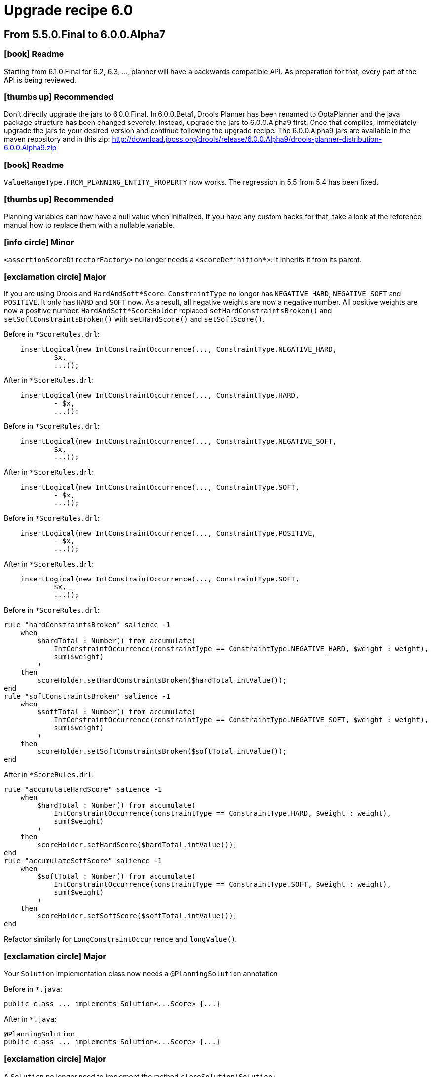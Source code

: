 = Upgrade recipe 6.0
:awestruct-description: Upgrade to OptaPlanner 6.0 from a previous version.
:awestruct-layout: upgradeRecipeBase
:awestruct-priority: 0.5
:awestruct-upgrade_recipe_version: 6.0
:awestruct-upgrade_recipe_previous_version: 5.5
:icons: font

== From 5.5.0.Final to 6.0.0.Alpha7

=== icon:book[] Readme

====
Starting from 6.1.0.Final for 6.2, 6.3, ..., planner will have a backwards compatible API.
As preparation for that, every part of the API is being reviewed.

====

=== icon:thumbs-up[] Recommended

====
Don't directly upgrade the jars to 6.0.0.Final.
In 6.0.0.Beta1, Drools Planner has been renamed to OptaPlanner and the java package structure has been changed severely.
Instead, upgrade the jars to 6.0.0.Alpha9 first.
Once that compiles, immediately upgrade the jars to your desired version and continue following the upgrade recipe.
The 6.0.0.Alpha9 jars are available in the maven repository and in this zip:
http://download.jboss.org/drools/release/6.0.0.Alpha9/drools-planner-distribution-6.0.0.Alpha9.zip

====

=== icon:book[] Readme

====
`ValueRangeType.FROM_PLANNING_ENTITY_PROPERTY` now works. The regression in 5.5 from 5.4 has been fixed.

====

=== icon:thumbs-up[] Recommended

====
Planning variables can now have a null value when initialized.
If you have any custom hacks for that, take a look at the reference manual how to replace them with a nullable variable.

====

=== icon:info-circle[] Minor

[.hidden-section]
====
`<assertionScoreDirectorFactory>` no longer needs a `<scoreDefinition*>`: it inherits it from its parent.

====

=== icon:exclamation-circle[] Major

====
If you are using Drools and `HardAndSoft*Score`:
`ConstraintType` no longer has `NEGATIVE_HARD`, `NEGATIVE_SOFT` and `POSITIVE`. It only has `HARD` and `SOFT` now.
As a result, all negative weights are now a negative number. All positive weights are now a positive number.
`HardAndSoft*ScoreHolder` replaced `setHardConstraintsBroken()` and `setSoftConstraintsBroken()`
with `setHardScore()` and `setSoftScore()`.

Before in `*ScoreRules.drl`:
[source, drl]
----
    insertLogical(new IntConstraintOccurrence(..., ConstraintType.NEGATIVE_HARD,
            $x,
            ...));
----

After in `*ScoreRules.drl`:
[source, drl]
----
    insertLogical(new IntConstraintOccurrence(..., ConstraintType.HARD,
            - $x,
            ...));
----

Before in `*ScoreRules.drl`:
[source, drl]
----
    insertLogical(new IntConstraintOccurrence(..., ConstraintType.NEGATIVE_SOFT,
            $x,
            ...));
----

After in `*ScoreRules.drl`:
[source, drl]
----
    insertLogical(new IntConstraintOccurrence(..., ConstraintType.SOFT,
            - $x,
            ...));
----

Before in `*ScoreRules.drl`:
[source, drl]
----
    insertLogical(new IntConstraintOccurrence(..., ConstraintType.POSITIVE,
            - $x,
            ...));
----

After in `*ScoreRules.drl`:
[source, drl]
----
    insertLogical(new IntConstraintOccurrence(..., ConstraintType.SOFT,
            $x,
            ...));
----

Before in `*ScoreRules.drl`:
[source, drl]
----
rule "hardConstraintsBroken" salience -1
    when
        $hardTotal : Number() from accumulate(
            IntConstraintOccurrence(constraintType == ConstraintType.NEGATIVE_HARD, $weight : weight),
            sum($weight)
        )
    then
        scoreHolder.setHardConstraintsBroken($hardTotal.intValue());
end
rule "softConstraintsBroken" salience -1
    when
        $softTotal : Number() from accumulate(
            IntConstraintOccurrence(constraintType == ConstraintType.NEGATIVE_SOFT, $weight : weight),
            sum($weight)
        )
    then
        scoreHolder.setSoftConstraintsBroken($softTotal.intValue());
end
----

After in `*ScoreRules.drl`:
[source, drl]
----
rule "accumulateHardScore" salience -1
    when
        $hardTotal : Number() from accumulate(
            IntConstraintOccurrence(constraintType == ConstraintType.HARD, $weight : weight),
            sum($weight)
        )
    then
        scoreHolder.setHardScore($hardTotal.intValue());
end
rule "accumulateSoftScore" salience -1
    when
        $softTotal : Number() from accumulate(
            IntConstraintOccurrence(constraintType == ConstraintType.SOFT, $weight : weight),
            sum($weight)
        )
    then
        scoreHolder.setSoftScore($softTotal.intValue());
end
----
Refactor similarly for `LongConstraintOccurrence` and `longValue()`.

====

=== icon:exclamation-circle[] Major

====
Your `Solution` implementation class now needs a `@PlanningSolution` annotation

Before in `*.java`:
[source, java]
----
public class ... implements Solution<...Score> {...}
----

After in `*.java`:
[source, java]
----
@PlanningSolution
public class ... implements Solution<...Score> {...}
----

====

=== icon:exclamation-circle[] Major

====
A `Solution` no longer need to implement the method `cloneSolution(Solution)`

Before in `*.java`:
[source, java]
----
@PlanningSolution
public class Examination implements Solution<...> {
    ...
    public Examination cloneSolution() {
        Examination clone = new Examination();
        ...
        for (Exam exam : examList) {
            Exam clonedExam = exam.clone();
            ...
        }
        ...
        return clone;
    }
}
public class Exam {
    ...
    public Exam clone() {
        Exam clone = new Exam();
        ...
        return clone;
    }
}
----

After in `*.java`, option 1: if you want to use the automatic cloning system:
[source, java]
----
@PlanningSolution
public class Examination implements Solution<...> {
    ...
}
public class Exam {
    ...
}
----

After in `*.java`, option 2: if you want keep your code:
[source, java]
----
@PlanningSolution
public class Examination implements Solution<...>, PlanningCloneable<Examination> {
    ...
    public Examination planningClone() {
        Examination clone = new Examination();
        ...
        for (Exam exam : examList) {
            Exam clonedExam = exam.planningClone();
            ...
        }
        ...
        return clone;
    }
}
public class Exam implements PlanningCloneable<Exam> {
    ...
    public Exam planningClone() {
        Exam clone = new Exam();
        ...
        return clone;
    }
}
----

====

=== icon:info-circle[] Minor

[.hidden-section]
====
If you've defined a custom `ScoreDefinition` to be able to use 3 score levels of ints,
consider using the new `HardMediumSoftScoreDefinition` instead.

Before in `*SolverConfig.xml` and `*BenchmarkConfig.xml`:
[source, xml]
----
    <scoreDefinitionClass>...</scoreDefinitionClass>
----

After in `*SolverConfig.xml` and `*BenchmarkConfig.xml`:
[source, xml]
----
    <scoreDefinitionType>HARD_MEDIUM_SOFT</scoreDefinitionType>
----

====

=== icon:exclamation-circle[] Major

====
The construction heuristics now immediately add all uninitialized entities
into the `ScoreDirector` (so into the `WorkingMemory`), instead of adding each entity just before initializing it.
This change improves consistency and compatibility of construction heuristics with multiple variables,
because they can now initialize 1 variable at a time instead of all variables.
Also, this change improves support for nullable variables.
Unfortunately, this means that in your score rules you might need to add a few or a lot of null checks,
which can be annoying if you have a lot of score rules.
If you don't use the constructions heuristics, no changes are required, but they are still highly recommended.

Note: even though your DRL code already needed to be planning variable null-safe (since 5.5),
these changes are different and still needed.

No changes needed in `*ScoreRules.drl`:
[source, drl]
----
when
    $computer : CloudComputer(...) // $computer is never null
    ... : Number(...) from accumulate(
        CloudProcess(computer == $computer, ...), // no null check needed on computer
        sum(...)
    )
then
----

No changes needed in `*ScoreRules.drl`:
[source, drl]
----
when
    $room : Room(...) // $room is never null
    $lecture : Lecture(room == $room, ...) // no null check needed on room + period is not (in)directly used
then
----

Before in `*ScoreRules.drl`:
[source, drl]
----
when
    ...
    $bedDesignation : BedDesignation(..., $room : room) // room uses bed indirectly: room is null if bed is null
    ...
then
----

After in `*ScoreRules.drl`:
[source, drl]
----
when
    ...
    $bedDesignation : BedDesignation(..., $room : room, bed != null)
    ...
then
----

Before in `*ScoreRules.drl`:
[source, drl]
----
when
    $leftLecture : Lecture(..., $period : period, $room : room) // null check needed on period and room
    $rightLecture : Lecture(period == $period, room == $room, ...)
then
----

After in `*ScoreRules.drl`:
[source, drl]
----
when
    $leftLecture : Lecture(..., period != null, $period : period, room != null, $room : room)
    $rightLecture : Lecture(period == $period, room == $room, ...) // no null check needed on period and room
then
----

====

=== icon:info-circle[] Minor

[.hidden-section]
====
`@PlanningVariable` 's property `uninitializedEntityFilter` has been renamed to `reinitializeVariableEntityFilter`

Before in `*.java`:
[source, java]
----
@PlanningVariable(uninitializedEntityFilter = ...)
----

After in `*.java`:
[source, java]
----
@PlanningVariable(reinitializeVariableEntityFilter = ...)
----

====

=== icon:info-circle[] Minor

[.hidden-section]
====
The `Default*Score` class have become more encapsulated.
In the unlikely case that you've used any of them directly, do these changes:

Before in `*.java`:
[source, java]
----
... = DefaultHardAndSoftScore.valueOf(-100);
----

After in `*.java`:
[source, java]
----
... = DefaultHardAndSoftScore.valueOf(-100, Integer.MIN_VALUE);
----

Before in `*.java`:
[source, java]
----
... = new DefaultHardAndSoftScore(-100, -20);
----

After in `*.java`:
[source, java]
----
... = DefaultHardAndSoftScore.valueOf(-100, -20);
----

====

=== icon:exclamation-circle[] Major

====
The interface `PlanningEntityDifficultyWeightFactory` has been replaced by `SelectionSorterWeightFactory`.
The method `createDifficultyWeight` has been replaced by the method `createSorterWeight`.
Sorting direction (difficulty ascending) has not changed.

Before in `*.java`:
[source, java]
----
public class QueenDifficultyWeightFactory implements PlanningEntityDifficultyWeightFactory {
    public Comparable createDifficultyWeight(Solution solution, Object planningEntity) {
        NQueens nQueens = (NQueens) solution;
        Queen queen = (Queen) planningEntity;
        ...
        return ...;
    }
    ...
}
----

After in `*.java`:
[source, java]
----
public class QueenDifficultyWeightFactory implements SelectionSorterWeightFactory<NQueens, Queen> {
    public Comparable createSorterWeight(NQueens nQueens, Queen queen) {
        ...
        return ...;
    }
    ...
}
----

====

=== icon:exclamation-circle[] Major

====
The interface `PlanningValueStrengthWeightFactory` has been replaced by `SelectionSorterWeightFactory`.
The method `createStrengthWeight` has been replaced by the method `createSorterWeight`.
Sorting direction (strength ascending) has not changed.

Before in `*.java`:
[source, java]
----
public class RowStrengthWeightFactory implements PlanningValueStrengthWeightFactory {
    public Comparable createStrengthWeight(Solution solution, Object planningValue) {
        NQueens nQueens = (NQueens) solution;
        Row row = (Queen) planningValue;
        ...
        return ...;
    }
    ...
}
----

After in `*.java`:
[source, java]
----
public class RowStrengthWeightFactory implements SelectionSorterWeightFactory<NQueens, Row> {
    public Comparable createSorterWeight(NQueens nQueens, Row row) {
        ...
        return ...;
    }
    ...
}
----

====

=== icon:exclamation-circle[] Major

====
The `EnvironmentMode` `DEBUG` and `TRACE` have been renamed to `FAST_ASSERT` and `FULL_ASSERT`
to avoid confusion with the logging levels debug and trace.

Before in `*SolverConfig.xml` and `*BenchmarkConfig.xml`:
[source, xml]
----
<environmentMode>DEBUG</environmentMode>
----

After in `*SolverConfig.xml` and `*BenchmarkConfig.xml`:
[source, xml]
----
<environmentMode>FAST_ASSERT</environmentMode>
----

Before in `*SolverConfig.xml` and `*BenchmarkConfig.xml`:
[source, xml]
----
<environmentMode>TRACE</environmentMode>
----

After in `*SolverConfig.xml` and `*BenchmarkConfig.xml`:
[source, xml]
----
<environmentMode>FULL_ASSERT</environmentMode>
----

====

=== icon:exclamation-circle[] Major

====
Configuration property `entityFilterClass` has been renamed to `filterClass`.

Before in `*SolverConfig.xml` and `*BenchmarkConfig.xml`:
[source, xml]
----
<entitySelector>
  <entityFilterClass>...</entityFilterClass>
</entitySelector>
----

After in `*SolverConfig.xml` and `*BenchmarkConfig.xml`:
[source, xml]
----
<entitySelector>
  <filterClass>...</filterClass>
</entitySelector>
----

====

=== icon:exclamation-circle[] Major

====
Configuration property `moveFilterClass` has been renamed to `filterClass`.

Before in `*SolverConfig.xml` and `*BenchmarkConfig.xml`:
[source, xml]
----
<...MoveSelector>
  <moveFilterClass>...</moveFilterClass>
</...MoveSelector>
----

After in `*SolverConfig.xml` and `*BenchmarkConfig.xml`:
[source, xml]
----
<...MoveSelector>
  <filterClass>...</filterClass>
</...MoveSelector>
----

====

=== icon:info-circle[] Minor

[.hidden-section]
====
Configuration property `entityProbabilityWeightFactoryClass` has been renamed to `probabilityWeightFactoryClass`.

Before in `*SolverConfig.xml` and `*BenchmarkConfig.xml`:
[source, xml]
----
<entitySelector>
  <entityProbabilityWeightFactoryClass>...</entityProbabilityWeightFactoryClass>
</entitySelector>
----

After in `*SolverConfig.xml` and `*BenchmarkConfig.xml`:
[source, xml]
----
<entitySelector>
  <probabilityWeightFactoryClass>...</probabilityWeightFactoryClass>
</entitySelector>
----

====

=== icon:info-circle[] Minor

[.hidden-section]
====
Configuration property `valueProbabilityWeightFactoryClass` has been renamed to `probabilityWeightFactoryClass`.

Before in `*SolverConfig.xml` and `*BenchmarkConfig.xml`:
[source, xml]
----
<valueSelector>
  <valueProbabilityWeightFactoryClass>...</valueProbabilityWeightFactoryClass>
</valueSelector>
----

After in `*SolverConfig.xml` and `*BenchmarkConfig.xml`:
[source, xml]
----
<valueSelector>
  <valueProbabilityWeightFactoryClass>...</valueProbabilityWeightFactoryClass>
</valueSelector>
----

====

=== icon:info-circle[] Minor

[.hidden-section]
====
Configuration property `moveProbabilityWeightFactoryClass` has been renamed to `probabilityWeightFactoryClass`.

Before in `*SolverConfig.xml` and `*BenchmarkConfig.xml`:
[source, xml]
----
<...MoveSelector>
  <moveProbabilityWeightFactoryClass>...</moveProbabilityWeightFactoryClass>
</...MoveSelector>
----

After in `*SolverConfig.xml` and `*BenchmarkConfig.xml`:
[source, xml]
----
<...MoveSelector>
  <probabilityWeightFactoryClass>...</probabilityWeightFactoryClass>
</...MoveSelector>
----

====

=== icon:info-circle[] Minor

[.hidden-section]
====
For `entitySelector`, configuration property `planningEntityClass` has been renamed to `entityClass`.

Before in `*SolverConfig.xml` and `*BenchmarkConfig.xml`:
[source, xml]
----
<entitySelector>
  <planningEntityClass>...Lecture</planningEntityClass>
</entitySelector>
----

After in `*SolverConfig.xml` and `*BenchmarkConfig.xml`:
[source, xml]
----
<entitySelector>
  <entityClass>...Lecture</entityClass>
</entitySelector>
----

====

=== icon:exclamation-circle[] Major

====
Configuration property `planningVariableName` has been renamed to `variableName`.

Before in `*SolverConfig.xml` and `*BenchmarkConfig.xml`:
[source, xml]
----
<valueSelector>
  <planningVariableName>period</planningVariableName>
</valueSelector>
----

After in `*SolverConfig.xml and *BenchmarkConfig.xml`:
[source, xml]
----
<valueSelector>
  <variableName>period</variableName>
</valueSelector>
----

====

=== icon:exclamation-circle[] Major

====
`HardAndSoftScore` has been renamed to `HardSoftScore`.
Similarly, `HardAndSoftLongScore` has been renamed to `HardSoftLongScore`.
The package, `ScoreDefinitionType`, `*ScoreDefinition` and `*ScoreDefinition` have been renamed accordingly.

Before in `*SolverConfig.xml` and `*BenchmarkConfig.xml`:
[source, xml]
----
    <scoreDefinitionType>HARD_AND_SOFT</scoreDefinitionType>
----

After in `*SolverConfig.xml` and `*BenchmarkConfig.xml`:
[source, xml]
----
    <scoreDefinitionType>HARD_SOFT</scoreDefinitionType>
----

Before in `*.java`:
[source, java]
----
import org.drools.planner.core.score.buildin.hardandsoft.HardAndSoftScore;
...
public class CloudBalance ... implements Solution<HardAndSoftScore> {
    ...
    private HardAndSoftScore score;
    public HardAndSoftScore getScore() {
        return score;
    }
    public void setScore(HardAndSoftScore score) {
        this.score = score;
    }
}
----

After in `*.java`:
[source, java]
----
import org.drools.planner.core.score.buildin.hardsoft.HardSoftScore;
...
public class CloudBalance ... implements Solution<HardSoftScore> {
    ...
    private HardSoftScore score;
    public HardSoftScore getScore() {
        return score;
    }
    public void setScore(HardSoftScore score) {
        this.score = score;
    }
}
----

Before in `*.drl`:
[source, drl]
----
import org.drools.planner.core.score.buildin.hardandsoft.HardAndSoftScoreHolder;
global HardAndSoftScoreHolder scoreHolder;
----

After in `*.drl`:
[source, drl]
----
import org.drools.planner.core.score.buildin.hardsoft.HardSoftScoreHolder;
global HardSoftScoreHolder scoreHolder;
----

Before in `*ScoreCalculator.java`:
[source, java]
----
public HardAndSoftScore calculateScore() {
    return DefaultHardAndSoftScore.valueOf(hardScore, softScore);
}
----

After in `*ScoreCalculator.java`:
[source, java]
----
public HardSoftScore calculateScore() {
    return DefaultHardSoftScore.valueOf(hardScore, softScore);
}
----

====

=== icon:exclamation-circle[] Major

====
The `Default*Score` classes have been removed: they have been merged into their `*Score` interface.

Before in `*.java`:
[source, java]
----
... DefaultSimpleScore.valueOf(...)
... DefaultSimpleDoubleScore.valueOf(...)
... DefaultHardSoftScore.valueOf(...)
... DefaultHardSoftLongScore.valueOf(...)
... DefaultHardMediumSoftScore.valueOf(...)
----

After in `*.java`:
[source, java]
----
... SimpleScore.valueOf(...)
... SimpleDoubleScore.valueOf(...)
... HardSoftScore.valueOf(...)
... HardSoftLongScore.valueOf(...)
... HardMediumSoftScore.valueOf(...)
----

====

=== icon:thumbs-up[] Recommended

====
If you store your solutions as XML and reused the example's XStream serialization technique,
you probably want to have a score serialized as such:
[source, xml]
----
<score>0hard/-130870soft</score>
----
instead of the current way (which writes the full classname of the `Score` implementation in the XML).

Before in `*.java`:
[source, java]
----
public class CloudBalance ... implements Solution<SimpleScore> {
    ...
    private SimpleScore score;
    ...
}
----

After in `*.java`:
[source, java]
----
public class NQueens ... implements Solution<SimpleScore> {
    ...
    @XStreamConverter(value = XStreamScoreConverter.class, types = {SimpleScoreDefinition.class})
    private SimpleScore score;
    ...
}
----

Before in `*.java`:
[source, java]
----
public class CloudBalance ... implements Solution<HardSoftScore> {
    ...
    private HardSoftScore score;
    ...
}
----

After in `*.java`:
[source, java]
----
public class CloudBalance ... implements Solution<HardSoftScore> {
    ...
    @XStreamConverter(value = XStreamScoreConverter.class, types = {HardSoftScoreDefinition.class})
    private HardSoftScore score;
    ...
}
----

====

=== icon:exclamation-circle[] Major

====
If you store your solutions as XML and reused the example's XStream serialization technique,
then you'll also need to change all those xml files which mention the full score class name.
Here's a bash script to automate that change to the new `@XStreamConverter` way in the recommended change above:
[source, bash]
----
for f in `*.xml`
do
    sed 's/<score class="[^"]*Score"/<score/g' $f > $f.modifiedMigration
    sed ':a;N;$!ba;s/>\n *<hardScore>/>/g' $f.modifiedMigration | sed ':a;N;$!ba;s/<\/hardScore>\n *<softScore>/hard\//g' | sed ':a;N;$!ba;s/<\/softScore>\n *<\/score>/soft<\/score>/g' > $f
    rm -f $f.modifiedMigration
done
----

====

=== icon:info-circle[] Minor

[.hidden-section]
====
Interface `ScoreDefinition` has a new method `formatScore(Score)`.
It's implemented by default by `AbstractScoreDefinition` to use `Score.toString()`.

====

=== icon:info-circle[] Minor

[.hidden-section]
====
`XStreamProblemIO` has moved package

Before in `*.java`:
[source, java]
----
import org.drools.planner.benchmark.core.XStreamProblemIO;
----

After in `*.java`:
[source, java]
----
import org.drools.planner.persistence.xstream.XStreamProblemIO;
----

====

=== icon:exclamation-circle[] Major

====
`ValueRange` and `ValueRangeType` have moved package

Before in `*.java`:
[source, java]
----
import org.drools.planner.api.domain.variable.ValueRange;
import org.drools.planner.api.domain.variable.ValueRangeType;
----

After in `*.java`:
[source, java]
----
import org.drools.planner.api.domain.value.ValueRange;
import org.drools.planner.api.domain.value.ValueRangeType;
----

====

=== icon:exclamation-circle[] Major

====
Interface `ScoreDefinition` has a new method `getScoreClass()`.

After in `*ScoreDefinition.java`:
[source, java]
----
public Class<HardSoftScore> getScoreClass() {
    return HardSoftScore.class;
}
----

====

== From 6.0.0.Alpha7 to 6.0.0.Alpha8

=== icon:info-circle[] Minor

[.hidden-section]
====
If you're using solver configuration by API (instead of XML): the Config properties are now null by default.

Before in `*.java`:
[source, java]
----
    TerminationConfig terminationConfig = solverConfig.getTerminationConfig();
----

After in `*.java`:
[source, java]
----
    TerminationConfig terminationConfig = new TerminationConfig();
    solverConfig.setTerminationConfig(terminationConfig);
----
Generally this applies to `ScoreDirectorFactoryConfig`, `AcceptorConfig`, `ForagerConfig`, `EntitySelectorConfig`,
`ValueSelectorConfig`, ...

Before in `*.java`:
[source, java]
----
    FooConfig fooConfig = ...Config.getFooConfig();
----

After in `*.java`:
[source, java]
----
    FooConfig fooConfig = new FooConfig();
    ...Config.setFooConfig(fooConfig);
----

====

=== icon:info-circle[] Minor

[.hidden-section]
====
XML solver configuration: `ScoreDirectorFactoryConfig` no longer supports `setScoreDefinition(...)`.
Everyone used `setScoreDefinitionClass(...)` instead.

Before in `*ScoreDefinition.java`:
[source, java]
----
scoreDirectorFactoryConfig.setScoreDefinition(...);
----

====

=== icon:info-circle[] Minor

[.hidden-section]
====
XML solver configuration: `ScoreDirectorFactoryConfig` no longer supports `setSimpleScoreCalculator(...)`.
Everyone used `setSimpleScoreCalculatorClass(...)` instead, except maybe for score weighting parametrization,
which can be done through the `Solution` (which enables real-time tweaking), see the `InstitutionParametrization` in the examples.

Before in `*ScoreDefinition.java`:
[source, java]
----
scoreDirectorFactoryConfig.setSimpleScoreCalculator(...);
----

====

== From 6.0.0.Alpha9 to 6.0.0.Beta1

=== icon:book[] Readme

====
Drools Planner has been renamed to OptaPlanner.
See the official announcement here:
http://www.optaplanner.org/community/droolsPlannerRenamed.html

====

=== icon:exclamation-circle[] Major

====
The maven dependencies their groupId and artifactId's have been renamed.

Before in `pom.xml`:
[source, xml]
----
<dependency>
    <groupId>org.drools.planner</groupId>
    <artifactId>drools-planner-core</artifactId>
    ...
</dependency>
----

After in `pom.xml`:
[source, xml]
----
<dependency>
    <groupId>org.optaplanner</groupId>
    <artifactId>optaplanner-core</artifactId>
    ...
</dependency>
----

Before in `pom.xml`:
[source, xml]
----
<dependency>
    <groupId>org.drools.planner</groupId>
    <artifactId>drools-planner-benchmark</artifactId>
    ...
</dependency>
----

After in `pom.xml`:
[source, xml]
----
<dependency>
    <groupId>org.optaplanner</groupId>
    <artifactId>optaplanner-benchmark</artifactId>
    ...
</dependency>
----
And resync your IDE (IntelliJ, Eclipse, NetBeans) from the pom.xml files.
If you're still using ANT, replace `drools-planner-\*.jar` with `optaplanner-*.jar`
and adjust your ANT script and your IDE's classpath accordingly.

Note: because of package name changes (see below), you 'll get a lot of compile errors at this point.

====

=== icon:exclamation-circle[] Major

====
The logging category `org.drools.planner` has been renamed to `org.optaplanner`

Before in `logback*.xml`:
[source, xml]
----
  <logger name="org.drools.planner" level="debug"/>
----

After in `logback*.xml`:
[source, xml]
----
  <logger name="org.optaplanner" level="debug"/>
----
Similar for log4j files.

====

=== icon:info-circle[] Minor

[.hidden-section]
====
The github repository has been renamed.
Before:
  https://github.com/droolsjbpm/drools-planner
----
After:
  https://github.com/droolsjbpm/optaplanner
----

====

=== icon:exclamation-circle[] Major

====
The package `org.drools.planner` has been renamed to `org.optaplanner`

Before in `*.java, *.drl`:
[source, drl]
----
import org.drools.planner...
----

After in `*.java, *.drl`:
[source, drl]
----
import org.optaplanner...
----

Before in `*.java`:
[source, java]
----
"/org/drools/planner/..."
----

After in `*.java`:
[source, java]
----
"/org/optaplanner/..."
----

Before in `*.xml`:
[source, xml]
----
<...>org.drools.planner...</...>
----

After in `*.xml`:
[source, xml]
----
<...>org.optaplanner...</...>
----

Note: because of other package name changes (see below), you 'll get a lot of compile errors after these changes.

====

=== icon:book[] Readme

====
The packages now make a clear distinction between api, config and implementation classes.
Starting from 6.1 for future versions (6.2, 6.3, ...):

* The `api` namespaced classes *will* be backwards compatible.
* The `config` namespaced classes *will* be backwards compatible on an XML level only.
* The `impl` namespaced classes *will NOT* be backwards compatible.

Also, each artifact now has a unique package namespace. For example:

* `optaplanner-core*.jar`:
** `org.optaplanner.core`: this package contains all classes from this jar
*** `.api`
*** `.config`
*** `.impl`
* `optaplanner-benchmark*.jar`:
** `org.optaplanner.benchmark`: this package contains all classes from this jar
*** `.api`
*** `.config`
*** `.impl`

====

=== icon:exclamation-circle[] Major

====
The package `org.optaplanner.core` has been renamed to `org.optaplanner.core.impl`

Before in `*.java`, `*.drl`:
[source, drl]
----
import org.optaplanner.core...
----

After in `*.java`, `*.drl`:
[source, drl]
----
import org.optaplanner.core.impl...
----

Before in `*.java`:
[source, java]
----
"/org/optaplanner/core/..."
----

After in `*.java`:
[source, java]
----
"/org/optaplanner/core/impl/..."
----

Before in `*.xml`:
[source, xml]
----
<...>org.optaplanner.core...</...>
----

After in `*.xml`:
[source, xml]
----
<...>org.optaplanner.core.impl...</...>
----

====

=== icon:exclamation-circle[] Major

====
The package `org.optaplanner.api` has been renamed to `org.optaplanner.core.api`

Before in `\*.java`, `*.drl`:
[source, drl]
----
import org.optaplanner.api...
----

After in `\*.java`, `*.drl`:
[source, drl]
----
import org.optaplanner.core.api...
----

Before in `*.java`:
[source, java]
----
"/org/optaplanner/api/..."
----

After in `*.java`:
[source, java]
----
"/org/optaplanner/core/api/..."
----

Before in `*.xml`:
[source, xml]
----
<...>org.optaplanner.api...</...>
----

After in `*.xml`:
[source, xml]
----
<...>org.optaplanner.core.api...</...>
----

====

=== icon:exclamation-circle[] Major

====
The package `org.optaplanner.config` has been renamed to `org.optaplanner.core.config`

Before in `\*.java`, `*.drl`:
[source, drl]
----
import org.optaplanner.config...
----

After in `\*.java, *.drl`:
[source, drl]
----
import org.optaplanner.core.config...
----

Before in `*.java`:
[source, java]
----
"/org/optaplanner/config/..."
----

After in `*.java`:
[source, java]
----
"/org/optaplanner/core/config/..."
----

Before in `*.xml`:
[source, xml]
----
<...>org.optaplanner.config...</...>
----

After in `*.xml`:
[source, xml]
----
<...>org.optaplanner.core.config...</...>
----

====

=== icon:info-circle[] Minor

[.hidden-section]
====
The package `org.optaplanner.benchmark.core` has been renamed to `org.optaplanner.benchmark.impl`

Before in `\*.java`, `*.drl`:
[source, drl]
----
import org.optaplanner.benchmark.core...
----

After in `\*.java`, `*.drl`:
[source, drl]
----
import org.optaplanner.benchmark.impl...
----

====

=== icon:exclamation-circle[] Major

====
The interface `Solver` has been moved from the package `...core.impl` to `...core.api.solver`

Before in `*.java`:
[source, java]
----
import org.optaplanner.core.impl.Solver;
----

After in `*.java`:
[source, java]
----
import org.optaplanner.core.api.solver.Solver;
----

====

=== icon:exclamation-circle[] Major

====
The interface `SolverFactory` has been moved from the package `...core.config` to `...core.api.solver`

Before in `*.java`:
[source, java]
----
import org.optaplanner.core.config.SolverFactory;
----

After in `*.java`:
[source, java]
----
import org.optaplanner.core.api.solver.SolverFactory;
----

====

=== icon:exclamation-circle[] Major

====
The classes `EnvironmentMode` and `XmlSolverFactory` has been moved from the package `...core.config` to `...core.config.solver`

Before in `*.java`:
[source, java]
----
import org.optaplanner.core.config.EnvironmentMode;
import org.optaplanner.core.config.XmlSolverFactory;
----

After in `*.java`:
[source, java]
----
import org.optaplanner.core.config.solver.EnvironmentMode;
import org.optaplanner.core.config.solver.XmlSolverFactory;
----

====

=== icon:thumbs-up[] Recommended

====
Use the interface `PlannerBenchmarkFactory` in favor of `XmlPlannerBenchmarkFactory`

Before in `*.java`:
[source, java]
----
XmlPlannerBenchmarkFactory plannerBenchmarkFactory = new XmlPlannerBenchmarkFactory("...BenchmarkConfig.xml");
----

After in `*.java`:
[source, java]
----
PlannerBenchmarkFactory plannerBenchmarkFactory = new XmlPlannerBenchmarkFactory("...BenchmarkConfig.xml");
----

====

=== icon:exclamation-circle[] Major

====
The interfaces `Score` and `ScoreHolder` and their subclasses have been promoted from the `impl` to the `api` package.

Before in `\*.java` and `*.drl`:
[source, drl]
----
import org.optaplanner.core.impl.score...Score;
import org.optaplanner.core.impl.score...SimpleScore;
import org.optaplanner.core.impl.score...HardAndSoftScore;
...
----

After in `\*.java` and `*.drl`:
[source, drl]
----
import org.optaplanner.core.api.score...Score;
import org.optaplanner.core.api.score...SimpleScore;
import org.optaplanner.core.api.score...HardAndSoftScore;
...
----

Before in `\*.java` and `*.drl`:
[source, drl]
----
import org.optaplanner.core.impl.score...ScoreHolder;
import org.optaplanner.core.impl.score...SimpleScoreHolder;
import org.optaplanner.core.impl.score...HardAndSoftScoreHolder;
...
----

After in `\*.java` and `*.drl`:
[source, drl]
----
import org.optaplanner.core.api.score...ScoreHolder;
import org.optaplanner.core.api.score...SimpleScoreHolder;
import org.optaplanner.core.api.score...HardAndSoftScoreHolder;
...
----

Note: `ScoreDefinition` has not been promoted (yet), even though you might use that in `@XStreamConverter`.

Note: `ConstraintOccurrence` hasn't been promoted yet, even though you use it in the drl files.

====

=== icon:book[] Readme

====
Planner has upgraded from the Drools 4 `RuleBase` API to the Drools 6 `KieBase` API.
It has skipped the Drools 5 `KnowledgeBase` API.

====

=== icon:exclamation-circle[] Major

====
`ScoreDirectorFactoryConfig` 's method `setRuleBase()` has been replaced by `setKieBase()`

Before in `*.java`:
[source, java]
----
RuleBase ruleBase = ...;
solverFactory.getSolverConfig().getScoreDirectorFactoryConfig.setRuleBase(ruleBase);
----

After in `*.java`:
[source, java]
----
KieBase kieBase = ...;
solverFactory.getSolverConfig().getScoreDirectorFactoryConfig.setKieBase(kieBase);
----

====

=== icon:info-circle[] Minor

[.hidden-section]
====
If you used the hack from the examples to extract the `ConstraintOccurrences` from the `guiScoreDirectory`.

Before in `*.java`:
[source, java]
----
import org.drools.core.ClassObjectFilter;
import org.drools.core.WorkingMemory;
...
        WorkingMemory workingMemory = ((DroolsScoreDirector) guiScoreDirector).getWorkingMemory();
        if (workingMemory == null) {
            return Collections.emptyList();
        }
        Iterator<ConstraintOccurrence> it = (Iterator<ConstraintOccurrence>) workingMemory.iterateObjects(
                new ClassObjectFilter(ConstraintOccurrence.class));
        while (it.hasNext()) {
            ConstraintOccurrence constraintOccurrence = it.next();
            ...
        }
----

After in `*.java`:
[source, java]
----
import org.kie.api.runtime.ClassObjectFilter;
import org.kie.api.runtime.KieSession;
...
        KieSession kieSession = ((DroolsScoreDirector) guiScoreDirector).getKieSession();
        if (kieSession == null) {
            return Collections.emptyList();
        }
        Collection<ConstraintOccurrence> constraintOccurrences = (Collection<ConstraintOccurrence>)
                kieSession.getObjects(new ClassObjectFilter(ConstraintOccurrence.class));
        for (ConstraintOccurrence constraintOccurrence : constraintOccurrences) {
            ...
        }
----

====

=== icon:book[] Readme

====
In score DRL's, the insertLogical `ConstraintOccurrence` technique has been replaced with the `ConstraintMatch` technique.
That new technique is much faster (see blog for details), easier to use and far less error-prone.
Unlike `ConstraintOccurrence`, `ConstraintMatch` doesn't care about the equals/hashcode implementations of your classes.
Also, the `ConstraintMatch` and `ConstraintMatchTotal` instances are designed to be reused outside Planner.

====

=== icon:exclamation-circle[] Major

====
Change your scoreDrl's to use the `ConstraintMatch` technique.
Instead of doing an insertLogical of a `ConstraintOccurrence`, they now call `scoreHolder.add*ConstraintMatch()`
and no longer need to supply the infamous causes parameter.
In the DRL, the LHS (= when parts) remain unchanged: only the RHS (= then parts) change
and the `accumulate*Score` rules are removed.
First, backup the old DRL, so you can easily verify that the new DRL works exactly the same as the old one:
----
cp cloudBalancingScoreRules.drl cloudBalancingScoreRulesOld.drl
----

Before in `*ScoreRules.drl`, to delete:
[source, drl]
----
import org.optaplanner.core.impl.score.constraint.IntConstraintOccurrence;
import org.optaplanner.core.impl.score.constraint.ConstraintType;
...
rule "accumulateHardScore"
        salience -1
    when
        $hardTotal : Number() from accumulate(
            IntConstraintOccurrence(constraintType == ConstraintType.HARD, $weight : weight),
            sum($weight)
        )
    then
        scoreHolder.setHardScore($hardTotal.intValue());
end
rule "accumulateSoftScore"
    ...
end
----

Before in `*ScoreRules.drl` (hard constraints):
[source, drl]
----
rule "conflictingLecturesSameCourseInSamePeriod"
    when
        ...
    then
        insertLogical(new IntConstraintOccurrence("conflictingLecturesSameCourseInSamePeriod", ConstraintType.HARD,
                -1,
                $leftLecture, $rightLecture));
end
----

After in `*ScoreRules.drl`:
[source, drl]
----
rule "conflictingLecturesSameCourseInSamePeriod"
    when
        ...
    then
        scoreHolder.addHardConstraintMatch(kcontext, -1);
end
----

Before in `*ScoreRules.drl` (soft constraints):
[source, drl]
----
rule "computerCost"
    when
        ...
    then
        insertLogical(new IntConstraintOccurrence("computerCost", ConstraintType.SOFT,
                - $cost,
                $computer));
end
----

After in `*ScoreRules.drl`:
[source, drl]
----
rule "computerCost"
    when
        ...
    then
        scoreHolder.addSoftConstraintMatch(kcontext, - $cost);
end
----

Before in `*ScoreRules.drl` (SimpleScore):
[source, drl]
----
rule "multipleQueensHorizontal"
    when
        ...
    then
        insertLogical(new UnweightedConstraintOccurrence("multipleQueensHorizontal", $q1, $q2));
end
----

After in `*ScoreRules.drl`:
[source, drl]
----
rule "multipleQueensHorizontal"
    when
        ...
    then
        scoreHolder.addConstraintMatch(kcontext, -1);
end
----

Note: `kcontext` is a magic variable name automatically made available by Drools Expert in the RHS (= then part).

Note: The causes array parameter (for example `$leftLecture`, `$rightLecture`, `$computer`) is gone,
because it is automatically deduced from `kcontext`.

Warning: Because `ConstraintMatch` doesn't do an `insertLogical`, nor does it depends on the equals/hashcode of your objects,
there is a small chance that the `ConstraintOccurrence` counted a lower score (often unintentional by the author).

To detect this uncomment this code in `*SolverConfig.xml` to verify that the new DRL works exactly the same as the old one:
[source, xml]
----
<!--<environmentMode>FULL_ASSERT</environmentMode>-->
...
<scoreDirectorFactory>
  ...
  <scoreDrl>...ScoreRules.drl</scoreDrl>
  <!--<assertionScoreDirectorFactory>-->
    <!--<scoreDrl>...ScoreRulesOld.drl</scoreDrl>-->
  <!--</assertionScoreDirectorFactory>-->
</scoreDirectorFactory>
----
In 6.0 (not in 6.1), the score corruption analysis helps to identify the rule which behaves differently.
If it fails, it is because in the old way, 2 or more different fire events of a score rule inserted equal `ConstraintOccurrences`.
In the new way, every fire event of a score rule adds a unique `ConstraintMatch`
(there's a 1 to 1 relationship - which is expected by most users anyway).

Important: The class `ConstraintOccurrence` will be removed in 6.1.0.Final, so switch to `ConstraintMatch` now.
The only reason why `ConstraintOccurrence` has not been removed already,
is to make the migration easier: so you can easily verify that after migration to `ConstraintMatch`, it gives the exact same scores, but faster.

Note: The examples still include their old drl variant too until 6.0.0.Beta4, if you want to use it for comparison.

====

=== icon:info-circle[] Minor

[.hidden-section]
====
If you use `ConstraintOccurrence` outside of Planner itself, in the gui or your middleware,
for example, to show the user the constraint matches, switch to using `ConstraintMatch` and `ConstraintMatchTotal` instead.

Before in `*.java`:
[source, java]
----
public List<ScoreDetail> getScoreDetailList() {
    if (!(guiScoreDirector instanceof DroolsScoreDirector)) {
        return null;
    }
    Map<String, ScoreDetail> scoreDetailMap = new HashMap<String, ScoreDetail>();
    KieSession kieSession = ((DroolsScoreDirector) guiScoreDirector).getKieSession();
    if (kieSession == null) {
        return Collections.emptyList();
    }
    Collection<ConstraintOccurrence> constraintOccurrences = (Collection<ConstraintOccurrence>)
            kieSession.getObjects(new ClassObjectFilter(ConstraintOccurrence.class));
    for (ConstraintOccurrence constraintOccurrence : constraintOccurrences) {
        ScoreDetail scoreDetail = scoreDetailMap.get(constraintOccurrence.getRuleId());
        if (scoreDetail == null) {
            scoreDetail = new ScoreDetail(constraintOccurrence.getRuleId(), constraintOccurrence.getConstraintType());
            scoreDetailMap.put(constraintOccurrence.getRuleId(), scoreDetail);
        }
        scoreDetail.addConstraintOccurrence(constraintOccurrence);
    }
    List<ScoreDetail> scoreDetailList = new ArrayList<ScoreDetail>(scoreDetailMap.values());
    Collections.sort(scoreDetailList);
    return scoreDetailList;
----

After in `*.java`:
[source, java]
----
public List<ConstraintMatchTotal> getConstraintMatchTotalList() {
    List<ConstraintMatchTotal> constraintMatchTotalList = new ArrayList<ConstraintMatchTotal>(
            guiScoreDirector.getConstraintMatchTotals());
    Collections.sort(constraintMatchTotalList);
    return constraintMatchTotalList;
}
----

Before in `*.java`:
[source, java]
----
... constraintOccurrence.getCauses()
----

After in `*.java`:
[source, java]
----
... constraintMatch.getJustificationList()
----

Note: the `justificationList` might have more or different elements than the causes,
but it should be possible to extract the same information.

====

=== icon:info-circle[] Minor

[.hidden-section]
====
If you use a DRL query to extract the `ConstraintOccurrence`, use `ConstraintMatch` and `ConstraintMatchTotal` instead.

Before in `*.drl`:
[source, drl]
----
query "selectAllBrokenRules"
   $brokenRule : IntConstraintOccurrence(constraintType == ConstraintType.HARD)
end
----

After in `*.java`:
[source, java]
----
guiScoreDirector.getConstraintMatchTotals()
----

====

=== icon:info-circle[] Minor

[.hidden-section]
====
If you have a custom `ScoreDefinition` implementation: the method `buildScoreHolder()` has changed signature.

Before in `*ScoreDefinition.java`:
[source, java]
----
public ScoreHolder buildScoreHolder() {
    return new HardSoftScoreHolder();
}
----

After in `*ScoreDefinition.java`:
[source, java]
----
public ScoreHolder buildScoreHolder(boolean constraintMatchEnabled) {
    return new HardSoftScoreHolder(constraintMatchEnabled);
}
----
6.0 supports a bunch more score types: it's easier (as well as recommended) to switch to a build-in one if you can.

====

== From 6.0.0.Beta1 to 6.0.0.Beta2

=== icon:info-circle[] Minor

[.hidden-section]
====
`optaplanner-examples`: The class `XStreamSolutionDaoImpl` has been renamed to `XStreamSolutionDao`.
This should not affect you because you should not be depending on `optaplanner-examples`.

Before in `*.java`:
[source, java]
----
public class ...DaoImpl extends XStreamSolutionDaoImpl {...}
----

After in `*.java`:
[source, java]
----
public class ...Dao extends XStreamSolutionDao {...}
----

====

=== icon:exclamation-circle[] Major

====
The API to configure a Benchmarker from a Freemarker Template has moved to a separate calls
and the methods have been renamed.

Before in `*.java`:
[source, java]
----
PlannerBenchmarkFactory plannerBenchmarkFactory = new XmlPlannerBenchmarkFactory()
        .configureFromTemplate(benchmarkConfigTemplate);
----

After in `*.java`:
[source, java]
----
PlannerBenchmarkFactory plannerBenchmarkFactory = new FreemarkerXmlPlannerBenchmarkFactory(
        benchmarkConfigTemplate);
----

====

=== icon:exclamation-circle[] Major

====
The `forager` property `minimalAcceptedSelection` has been renamed to `acceptedCountLimit`.

Before in `*Config.xml`:
[source, xml]
----
<forager>
  <minimalAcceptedSelection>1000</minimalAcceptedSelection>
</forager>
----

After in `*Config.xml`:
[source, xml]
----
<forager>
  <acceptedCountLimit>1000</acceptedCountLimit>
</forager>
----

====

== From 6.0.0.Beta2 to 6.0.0.Beta3

=== icon:info-circle[] Minor

[.hidden-section]
====
If you have a custom `ScoreDefinition` implementation: the interface `Score` has a new method `power(double)`.

After in `*Score.java`:
[source, java]
----
public HardSoftScore power(double exponent) {
    return new HardSoftScore((int) Math.floor(Math.pow(hardScore, exponent)),
            (int) Math.floor(Math.pow(softScore, exponent)));
}
----

====

=== icon:info-circle[] Minor

[.hidden-section]
====
If you have a custom `Score` implementation: Score's method `toDoubleLevels()` has been renamed to `toLevelNumbers()`.
Now it returns an array of `Number` instead of an array of doubles.

Before in `*Score.java`:
[source, java]
----
public double[] toDoubleLevels() {
    return new double[]{hardScore, softScore};
}
----

After in `*Score.java`:
[source, java]
----
public Number[] toLevelNumbers() {
    return new Number[]{hardScore, softScore};
}
----

====

=== icon:info-circle[] Minor

[.hidden-section]
====
The `LateAcceptanceAcceptor` now also accepts any move that improves the current solution.
If you use `<lateAcceptanceSize>` in your config, this will impact your results (normally in a good way).

====

=== icon:exclamation-circle[] Major

====
The tabu search acceptor properties `planningEntityTabuSize` and `planningValueTabuSize` have been renamed
to `entityTabuSize` and `valueTabuSize`.

Before in `*Config.xml`:
[source, xml]
----
<acceptor>
  <planningEntityTabuSize>...</planningEntityTabuSize>
  <fadingPlanningEntityTabuSize>...</fadingPlanningEntityTabuSize>
  <planningValueTabuSize>...</planningValueTabuSize>
  <fadingPlanningValueTabuSize>...</fadingPlanningValueTabuSize>
</acceptor>
----

After in `*Config.xml`:
[source, xml]
----
<acceptor>
  <entityTabuSize>...</entityTabuSize>
  <fadingEntityTabuSize>...</fadingEntityTabuSize>
  <valueTabuSize>...</valueTabuSize>
  <fadingValueTabuSize>...</fadingValueTabuSize>
</acceptor>
----

====

=== icon:info-circle[] Minor

[.hidden-section]
====
The implementation classes `PlanningEntityTabuAcceptor` and `PlanningValueTabuAcceptor` have been renamed
to `EntityTabuAcceptor` and `ValueTabuAcceptor`

====

=== icon:info-circle[] Minor

[.hidden-section]
====
`<subChainChangeMoveSelector>` and `<subChainSwapMoveSelector>` combined with a `<maximumSubChainSize>` value
did not select all possible moves previously. If you use this, you might want to rerun benchmarks.

====

== From 6.0.0.Beta3 to 6.0.0.Beta4

=== icon:info-circle[] Minor

[.hidden-section]
====
`*Descriptor` classes' methods have dropped the Planning prefix verbosity:
Methods like `getPlanningEntityDescriptor()` have been renamed to `getEntityDescriptor()`
Methods like `getPlanningVariableDescriptor()` have been renamed to `getVariableDescriptor()`
Normally, your code should not be using those classes/methods.

====

=== icon:exclamation-circle[] Major

====
Benchmarker: the `<problemStatisticType>` `BEST_SOLUTION_CHANGED` has been renamed to `BEST_SCORE`

Before in `*BenchmarkConfig.xml`:
[source, xml]
----
<problemBenchmarks>
   ...
  <problemStatisticType>BEST_SOLUTION_CHANGED</problemStatisticType>
</problemBenchmarks>
----

After in `*BenchmarkConfig.xml`:
[source, xml]
----
<problemBenchmarks>
   ...
  <problemStatisticType>BEST_SCORE</problemStatisticType>
</problemBenchmarks>
----

====

=== icon:exclamation-circle[] Major

====
The methods `beforeAllVariablesChanged()` and `afterAllVariablesChanged()` have been removed
from `IncrementalScoreCalculator` and `ScoreDirector`.
This was needed to make planning variable listeners work efficiently.

Before in `*IncrementalScoreCalculator.java`:
[source, java]
----
public void beforeAllVariablesChanged(Object entity) {
    ...
}
public void afterAllVariablesChanged(Object entity) {
    ...
}
----

Before in `*Move.java`:
[source, java]
----
public void doMove(ScoreDirector scoreDirector) {
    scoreDirector.beforeAllVariablesChanged(lecture);
    lecture.setPeriod(period);
    lecture.setRoom(room);
    scoreDirector.afterAllVariablesChanged(lecture);
}
----

After in `*Move.java`:
[source, java]
----
public void doMove(ScoreDirector scoreDirector) {
    scoreDirector.beforeVariableChanged(lecture, "period"); // because setPeriod() will be called
    scoreDirector.beforeVariableChanged(lecture, "room"); // because setRoom() will be called
    lecture.setPeriod(period);
    lecture.setRoom(room);
    scoreDirector.afterVariableChanged(lecture, "period");
    scoreDirector.afterVariableChanged(lecture, "room");
}
----

====

=== icon:book[] Readme

====
The `VehicleRouting` example has been rewritten to take advantage of Variable Listeners.
This makes it easier to implement time windowed vehicle routing.
A variable listener is triggered when the variable (`previousStandstill`) changes
and updates a shadow variable (`vehicle`, `arrivalTime`) accordingly.

====

=== icon:exclamation-circle[] Major

====
The generic moves `<subChainChangeMoveSelector>` and `<subChainSwapMoveSelector>`
no longer signal `Drools/IncrementalScoreCalculator` that an entity has changed when the anchor of an entity changes
if none of the actual planning variables of the entity changed.
So if you have shadow variable representing the anchor (for example the vehicle in VRP) this might cause score corruption.
Instead, add a variable listener to update the shadow variable and signal the `ScoreDirector` accordingly.

Before in `*.java`:
[source, java]
----
public class VrpCustomer ... {
    // Planning variables: changes during planning, between score calculations.
    protected VrpStandstill previousStandstill;
    @PlanningVariable(chained = true) ...
    public VrpStandstill getPreviousStandstill() {
        return previousStandstill;
    }
    public VrpVehicle getVehicle() {
        // HACK
        VrpStandstill firstStandstill = getPreviousStandstill();
        while (firstStandstill instanceof VrpCustomer) {
            if (firstStandstill == this) {
                throw new IllegalStateException("Impossible state"); // fail fast during infinite loop
            }
            firstStandstill = ((VrpCustomer) firstStandstill).getPreviousStandstill();
        }
        return (VrpVehicle) firstStandstill;
    }
    ...
}
----

After in `*.java`:
[source, java]
----
public class VrpCustomer ... {
    // Planning variables: changes during planning, between score calculations.
    protected VrpStandstill previousStandstill;
    // Shadow variable
    protected VrpVehicle vehicle;
    @PlanningVariable(chained = true, variableListenerClasses = {VehicleUpdatingVariableListener.class}) ...
    public VrpStandstill getPreviousStandstill() {
        return previousStandstill;
    }
    public VrpVehicle getVehicle() {
        return vehicle;
    }
    ...
}
----
To make it easier to implement that listener, a bi-directional relationship was introduced on `VrpStandstill`,
which made `VrpStandstill` a `@PlanningEntity` (which effectively makes `VrpVehicle` a planning entity too)
and `Solution.getVehicleList()` 's method annotated with `@PlanningEntityCollectionProperty`:

Before in `VrpStandstill.java`:
[source, java]
----
public interface VrpStandstill {
    ...
}
----

After in `VrpStandstill.java`:
[source, java]
----
@PlanningEntity
public interface VrpStandstill {
    ...
    @PlanningVariable(mappedBy = "previousStandstill") // Bi-directional relationship. This is the shadow side
    VrpCustomer getNextCustomer();
    void setNextCustomer(VrpCustomer nextCustomer);
}
----

Before in `VrpSchedule.java`:
[source, java]
----
public List<VrpVehicle> getVehicleList() {
    return vehicleList;
}
public Collection<? extends Object> getProblemFacts() {
    ...
    facts.addAll(vehicleList);
    return facts;
}
----

After in `VrpSchedule.java`:
[source, java]
----
@PlanningEntityCollectionProperty
public List<VrpVehicle> getVehicleList() {
    return vehicleList;
}
public Collection<? extends Object> getProblemFacts() {
    ...
    return facts;
}
----

Before in `*SolverConfig.xml` and `*BenchmarkConfig.xml`:
[source, xml]
----
<solver>
  ...
  <planningEntityClass>org.optaplanner.examples.vehiclerouting.domain.VrpCustomer</planningEntityClass>
  ...
</solver>
----

After in `*SolverConfig.xml` and `*BenchmarkConfig.xml`:
[source, xml]
----
<solver>
  ...
  <planningEntityClass>org.optaplanner.examples.vehiclerouting.domain.VrpCustomer</planningEntityClass>
  <planningEntityClass>org.optaplanner.examples.vehiclerouting.domain.VrpStandstill</planningEntityClass>
  ...
</solver>
----

====

=== icon:info-circle[] Minor

[.hidden-section]
====
`SolverConfig` 's method `setPlanningEntityClassSet()` has changed into `setPlanningEntityClassList()`
because the order is important.

Before in `*.java`:
[source, java]
----
... = solverConfig.getPlanningEntityClassSet()
solverConfig.setPlanningEntityClassSet(...)
----

After in `*.java`:
[source, java]
----
... = solverConfig.getPlanningEntityClassList()
solverConfig.setPlanningEntityClassList(...)
----

====

== From 6.0.0.Beta4 to 6.0.0.Beta5

=== icon:info-circle[] Minor

[.hidden-section]
====
If you extended a Config class: the `build*()` method's parameters have been wrapped into a `HeuristicConfigPolicy` instance.

Before in `*Config.java`:
[source, java]
----
public ... build...(EnvironmentMode environmentMode, ScoreDefinition scoreDefinition) {
----

After in `*Config.java`:
[source, java]
----
public ... build...(HeuristicConfigPolicy configPolicy) {
----

====

== From 6.0.0.Beta5 to 6.0.0.CR1

=== icon:info-circle[] Minor

[.hidden-section]
====
`XStreamProblemIO` has been modified to use a vanilla `XStream` instance (but still with ID_REFERENCES)
instead of a complex construction to avoid an issue that has been fixed meanwhile.
Before it did:
[source, java]
----
xStream = new XStream(new PureJavaReflectionProvider(new FieldDictionary(new NativeFieldKeySorter())));
xStream.setMode(XStream.ID_REFERENCES);
----
Now it simply does:
[source, java]
----
xStream = new XStream();
xStream.setMode(XStream.ID_REFERENCES);
----
Normally this should have no relevant impact on your XML dataset files or your code.

====

=== icon:book[] Readme

====
The construction heuristics have been rewritten from scratch to take advantage of the selector architecture.
The basic configuration hasn't changed much, but power users can now optionally do advanced configuration too.
These advanced options allow you to use construction heuristics with multiple entity classes,
a higher number of variables, nullable variables, ...

====

=== icon:exclamation-circle[] Major

====
The construction heuristic property `<constructionHeuristicPickEarlyType>` has been renamed to `<pickEarlyType>`.
The value `FIRST_LAST_STEP_SCORE_EQUAL_OR_IMPROVING` has been renamed to `FIRST_NON_DETERIORATING_SCORE`.
The `<pickEarlyType>` has been nested into a `<forager>` element (similar like for Local Search).

Before in `*SolverConfig.xml` and `*BenchmarkConfig.xml`:
[source, xml]
----
  <constructionHeuristic>
    ...
    <constructionHeuristicPickEarlyType>FIRST_LAST_STEP_SCORE_EQUAL_OR_IMPROVING</constructionHeuristicPickEarlyType>
  </constructionHeuristic>
----

After in `*SolverConfig.xml` and `*BenchmarkConfig.xml`:
[source, xml]
----
  <constructionHeuristic>
    ...
    <forager>
      <pickEarlyType>FIRST_NON_DETERIORATING_SCORE</pickEarlyType>
    </forager>
  </constructionHeuristic>
----

====

=== icon:info-circle[] Minor

[.hidden-section]
====
The class `ConstructionHeuristicPickEarlyType` has moved to another package.

====

=== icon:info-circle[] Minor

[.hidden-section]
====
If you have multiple variables, the result of the construction heuristic is likely to differ.
Even though the default still does a cartesian production over the variables for the FIT algorithm you choose,
it will order the combinations in the original order (instead of reverse order as the old implementation did by accident),
which might cause it to take a totally different path.

Note: Through advanced configuration it's possible to make the new implementation behave exactly the same as the old,
but this is *NOT* recommended:
[source, xml]
----
  <constructionHeuristic>
     ...
     <queuedEntityPlacer>
       <entitySelector id="placerEntitySelector">
         <cacheType>PHASE</cacheType>
         ...
       </entitySelector>
       <cartesianProductMoveSelector>
         <changeMoveSelector>
           <entitySelector mimicSelectorRef="placerEntitySelector"/>
           <valueSelector>
             <variableName>secondVariable</variableName>
             ...
           </valueSelector>
         </changeMoveSelector>
         <changeMoveSelector>
           <entitySelector mimicSelectorRef="placerEntitySelector"/>
           <valueSelector>
             <variableName>firstVariable</variableName>
             ...
           </valueSelector>
         </changeMoveSelector>
       </cartesianProductMoveSelector>
     </queuedEntityPlacer>
   </constructionHeuristic>
----

====

=== icon:exclamation-circle[] Major

====
The `@ValueRange` property `excludeUninitializedPlanningEntity` has been removed.
Planner now does the right thing automatically for a chained variable.

Before in `*.java`:
[source, java]
----
@PlanningVariable(chained = true, ...)
@ValueRanges({...,
        @ValueRange(type = ValueRangeType.FROM_SOLUTION_PROPERTY, solutionProperty = "customerList",
                excludeUninitializedPlanningEntity = true)})
public VrpStandstill getPreviousStandstill() {...}
----

After in `*.java`:
[source, java]
----
@PlanningVariable(chained = true, ...)
@ValueRanges({...,
        @ValueRange(type = ValueRangeType.FROM_SOLUTION_PROPERTY, solutionProperty = "customerList")})
public VrpStandstill getPreviousStandstill() {...}
----
If you used it on a non-chained variable (which is highly unlikely), look into `ValueSelector` filtering
and let us know that such use cases exist (by creating a jira in our issue tracker).

====

=== icon:exclamation-circle[] Major

====
The annotation `@ValueRange` on a planning variable has been replaced by
`@ValueRangeProvider` on the providing method itself and `@PlanningVariable(valueRangeProviderRefs)` on planning variable.
`ValueRangeType.FROM_SOLUTION_PROPERTY` has been removed:

Before in `*.java`:
[source, java]
----
@PlanningEntity
public class CloudProcess ... {
    ...
    @PlanningVariable()
    @ValueRange(type = ValueRangeType.FROM_SOLUTION_PROPERTY, solutionProperty = "computerList")
    public CloudComputer getComputer() {
        return computer;
    }
}
@PlanningSolution
public class CloudBalance ... {
    ...
    public List<CloudComputer> getComputerList() {
        return computerList;
    }
}
----

After in `*.java`:
[source, java]
----
@PlanningEntity
public class CloudProcess ... {
    ...
    @PlanningVariable(valueRangeProviderRefs = {"computerRange"})
    public CloudComputer getComputer() {
        return computer;
    }
}
@PlanningSolution
public class CloudBalance ... {
    ...
    @ValueRangeProvider(id = "computerRange")
    public List<CloudComputer> getComputerList() {
        return computerList;
    }
}
----
Consequently, the annotation `@ValueRanges` has been removed.

Before in `*.java`:
[source, java]
----
@PlanningEntity
public class Visit ... {
    ...
    @PlanningVariable(chained = true)
    @ValueRanges({
            @ValueRange(type = ValueRangeType.FROM_SOLUTION_PROPERTY, solutionProperty = "domicileList"),
            @ValueRange(type = ValueRangeType.FROM_SOLUTION_PROPERTY, solutionProperty = "visitList")})
    public Standstill getPreviousStandstill() {...}
}
@PlanningSolution
public class TravelingSalesmanTour ... {
    ...
    public List<Domicile> getDomicileList() {...}
    @PlanningEntityCollectionProperty
    public List<Visit> getVisitList() {...}
}
----

After in `*.java`:
[source, java]
----
@PlanningEntity
public class Visit ... {
    ...
    @PlanningVariable(chained = true, valueRangeProviderRefs = {"domicileRange", "visitRange"})
    public Standstill getPreviousStandstill() {...}
}
@PlanningSolution
public class TravelingSalesmanTour ... {
    ...
    @ValueRangeProvider(id = "domicileRange")
    public List<Domicile> getDomicileList() {...}
    @PlanningEntityCollectionProperty
    @ValueRangeProvider(id = "visitRange")
    public List<Visit> getVisitList() {...}
}
----
`ValueRangeType.FROM_ENTITY_PROPERTY` has been removed too:

Before in `*.java`:
[source, java]
----
@PlanningEntity
public class Allocation ... {
    ...
    @PlanningVariable()
    @ValueRange(type = ValueRangeType.FROM_PLANNING_ENTITY_PROPERTY, planningEntityProperty = "executionModeRange")
    public ExecutionMode getExecutionMode() {
        return executionMode;
    }
    public List<ExecutionMode> getExecutionModeRange() {
        return job.getExecutionModeList();
    }
}
----

After in `*.java`:
[source, java]
----
@PlanningEntity
public class Allocation ... {
    ...
    @PlanningVariable(valueRangeProviderRefs = {"executionModeRange"})
    public ExecutionMode getExecutionMode() {
        return executionMode;
    }
    @ValueRangeProvider(id = "executionModeRange")
    public List<ExecutionMode> getExecutionModeRange() {
        return job.getExecutionModeList();
    }
}
----

====

=== icon:info-circle[] Minor

[.hidden-section]
====
The `ValueRangeType.UNDEFINED` has been removed: it is no longer supported.

====

=== icon:user-secret[] Implementation detail

[.hidden-section]
====
`DefaultDecider` has been renamed to `LocalSearchDecider`.

====

== From 6.0.0.CR1 to 6.0.0.CR2
====

====

== From 6.0.0.CR2 to 6.0.0.CR3

=== icon:info-circle[] Minor

[.hidden-section]
====
If you combine a `@PlanningVariable(mappedBy = ...)` with a Java `IncrementalScoreCalculator`:
it now calls `before/afterVariableChanged` methods correctly.

====

== From 6.0.0.CR3 to 6.0.0.CR4

=== icon:info-circle[] Minor

[.hidden-section]
====
The examples data dir `input` has been renamed to `import` and `output` has been renamed to `export`.

====

=== icon:info-circle[] Minor

[.hidden-section]
====
The VRP example's now calculates the distance and time more accurately.
To avoid floating-point arithmetic with `HardSoftDoubleScore` (which causes rounding errors and score corruption)
and to avoid a performance loss with `HardSoftBigDecimalScore`,
all distances and times have been multiplied by 1000 so it can continue to use `HardSoftScore` (which uses ints).

====

== From 6.0.0.CR4 to 6.0.0.CR5

=== icon:info-circle[] Minor

[.hidden-section]
====
If the `<acceptor>` element has no configuration, it now fail-fast.
It used to default to `entityTabuSize` 7. To continue that behaviour, configure it explicitly.
For good advice on what to configure, see the docs section "Which optimization algorithms should I use?".

Before in `*SolverConfig.xml` and `*BenchmarkConfig.xml`:
[source, xml]
----
  <localSearch>
<acceptor/>
...
  </localSearch>
----

After in `*SolverConfig.xml` and `*BenchmarkConfig.xml`:
[source, xml]
----
  <localSearch>
<acceptor>
  <entityTabuSize>7</entityTabuSize>
</acceptor>
...
  </localSearch>
----

====

== From 6.0.0.CR5 to 6.0.0.Final

=== icon:info-circle[] Minor

[.hidden-section]
====
The hospital bed planning (PAS) example's score function has severally changed.
It now has more hard constraints and demonstrates overconstrained planning (with a nullable variable).

====

=== icon:exclamation-circle[] Major

====
The interface `MoveListFactory` now has a generic type (which extends `Solution`)
that is used as the parameter in the `createMoveList()` method.

Before in `*.java`:
[source, java]
----
public class RowChangeMoveFactory implements MoveListFactory {
    public List<Move> createMoveList(Solution solution) {
        NQueens nQueens = (NQueens) solution;
        ...
    }
}
----

After in `*.java`:
[source, java]
----
public class RowChangeMoveFactory implements MoveListFactory<NQueens> {
    public List<Move> createMoveList(NQueens nQueens) {
        ...
    }
}
----

====

=== icon:info-circle[] Minor

[.hidden-section]
====
`ConstraintMatch` no longer has a `getConstraintMatchTotal()` method
because a `ConstraintMatch` can survive many Local Search steps, but its Total (which holds a `Set`) should not survive.
Instead it has `getConstraintPackage()`, `getConstraintName()` and `getScoreLevel()`.
====

